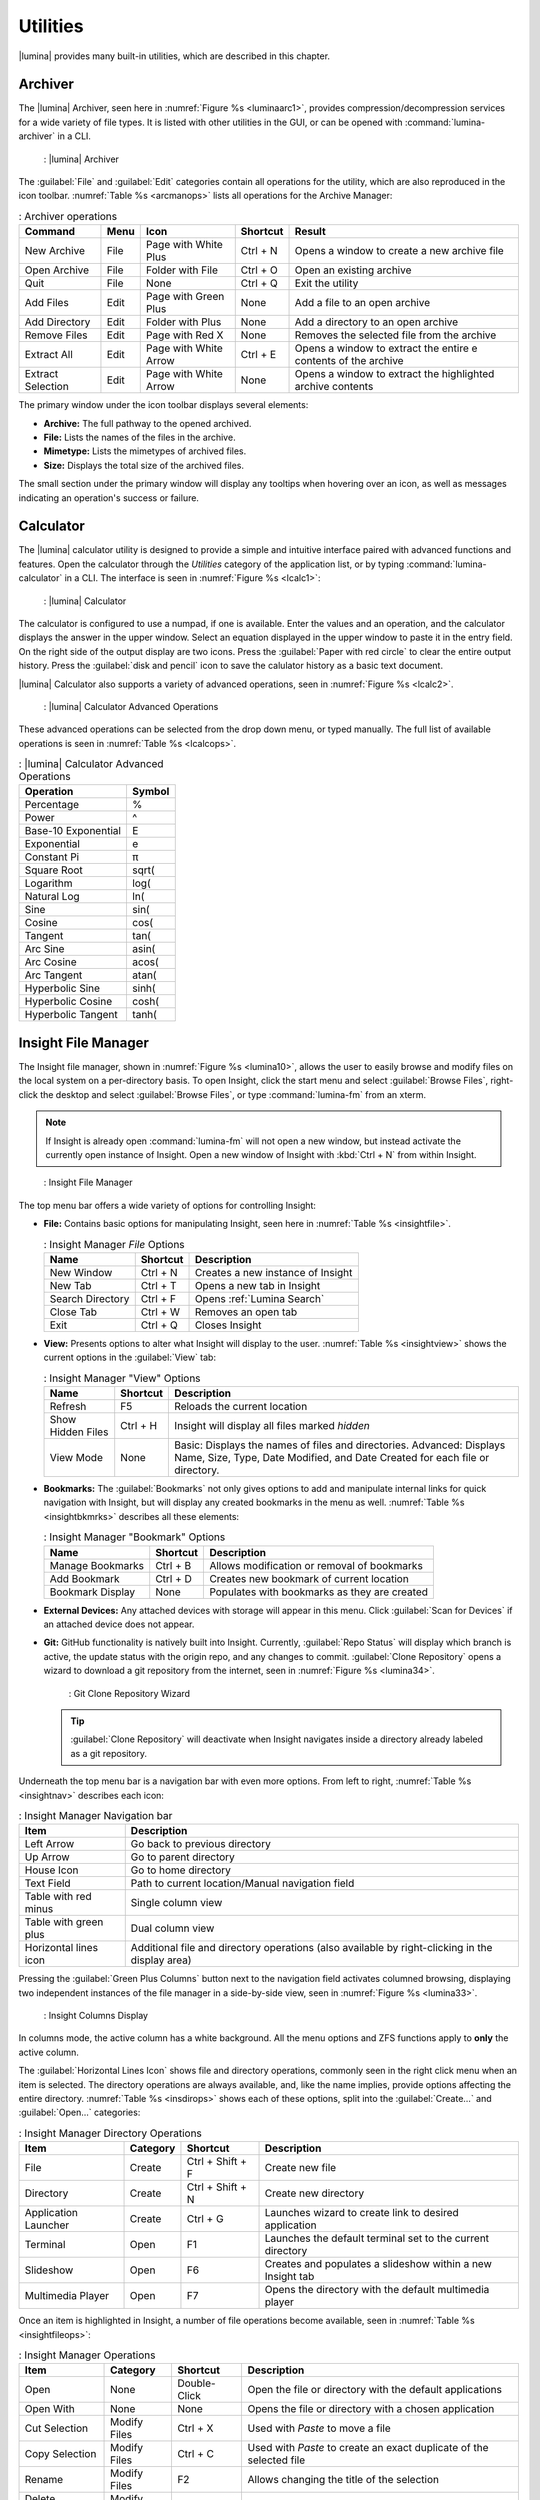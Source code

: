 .. index:: Utilities
.. _Utilities:

Utilities
*********

|lumina| provides many built-in utilities, which are described in this
chapter.

.. index:: archiver
.. _Lumina Archiver:

Archiver
========

The |lumina| Archiver, seen here in :numref:`Figure %s <luminaarc1>`,
provides compression/decompression services for a wide variety of file
types. It is listed with other utilities in the GUI, or can be opened
with :command:`lumina-archiver` in a CLI.

.. _luminaarc1:

.. figure:: images/luminaarc1.png
   :scale: 100%

   : |lumina| Archiver

The :guilabel:`File` and :guilabel:`Edit` categories contain all
operations for the utility, which are also reproduced in the icon
toolbar. :numref:`Table %s <arcmanops>` lists all operations for the
Archive Manager:

.. _arcmanops:

.. table:: : Archiver operations

   +-----------+------+-------------+----------+-----------------------+
   | Command   | Menu | Icon        | Shortcut | Result                |
   +===========+======+=============+==========+=======================+
   | New       | File | Page with   | Ctrl + N | Opens a window to     |
   | Archive   |      | White Plus  |          | create a new archive  |
   |           |      |             |          | file                  |
   +-----------+------+-------------+----------+-----------------------+
   | Open      | File | Folder with | Ctrl + O | Open an existing      |
   | Archive   |      | File        |          | archive               |
   +-----------+------+-------------+----------+-----------------------+
   | Quit      | File | None        | Ctrl + Q | Exit the utility      |
   +-----------+------+-------------+----------+-----------------------+
   | Add       | Edit | Page with   | None     | Add a file to an open |
   | Files     |      | Green Plus  |          | archive               |
   +-----------+------+-------------+----------+-----------------------+
   | Add       | Edit | Folder      | None     | Add a directory to an |
   | Directory |      | with Plus   |          | open archive          |
   +-----------+------+-------------+----------+-----------------------+
   | Remove    | Edit | Page with   | None     | Removes the selected  |
   | Files     |      | Red X       |          | file from the archive |
   +-----------+------+-------------+----------+-----------------------+
   | Extract   | Edit | Page with   | Ctrl + E | Opens a window to     |
   | All       |      | White Arrow |          | extract the entire e  |
   |           |      |             |          | contents of the       |
   |           |      |             |          | archive               |
   +-----------+------+-------------+----------+-----------------------+
   | Extract   | Edit | Page with   | None     | Opens a window to     |
   | Selection |      | White Arrow |          | extract the           |
   |           |      |             |          | highlighted archive   |
   |           |      |             |          | contents              |
   +-----------+------+-------------+----------+-----------------------+

The primary window under the icon toolbar displays several elements:

* **Archive:** The full pathway to the opened archived.
* **File:** Lists the names of the files in the archive.
* **Mimetype:** Lists the mimetypes of archived files.
* **Size:** Displays the total size of the archived files.

The small section under the primary window will display any tooltips
when hovering over an icon, as well as messages indicating an
operation's success or failure.

.. index:: calculator
.. _Lumina Calculator:

Calculator
==========

The |lumina| calculator utility is designed to provide a simple and
intuitive interface paired with advanced functions and features. Open
the calculator through the *Utilities* category of the application list,
or by typing :command:`lumina-calculator` in a CLI. The interface is
seen in :numref:`Figure %s <lcalc1>`:

.. _lcalc1:

.. figure:: images/lcalc1a.png
   :scale: 100%

   : |lumina| Calculator

The calculator is configured to use a numpad, if one is available.
Enter the values and an operation, and the calculator displays the
answer in the upper window. Select an equation displayed in the upper
window to paste it in the entry field. On the right side of the output
display are two icons. Press the :guilabel:`Paper with red circle` to
clear the entire output history. Press the :guilabel:`disk and pencil`
icon to save the calulator history as a basic text document.

|lumina| Calculator also supports a variety of advanced operations, seen
in :numref:`Figure %s <lcalc2>`.

.. _lcalc2:

.. figure:: images/lcalc2.png
   :scale: 100%

   : |lumina| Calculator Advanced Operations

These advanced operations can be selected from the drop down menu, or
typed manually. The full list of available operations is seen in
:numref:`Table %s <lcalcops>`.

.. _lcalcops:

.. table:: : |lumina| Calculator Advanced Operations

   +---------------------+--------+
   | Operation           | Symbol |
   +=====================+========+
   | Percentage          | %      |
   +---------------------+--------+
   | Power               | ^      |
   +---------------------+--------+
   | Base-10 Exponential | E      |
   +---------------------+--------+
   | Exponential         | e      |
   +---------------------+--------+
   | Constant Pi         | π      |
   +---------------------+--------+
   | Square Root         | sqrt(  |
   +---------------------+--------+
   | Logarithm           | log(   |
   +---------------------+--------+
   | Natural Log         | ln(    |
   +---------------------+--------+
   | Sine                | sin(   |
   +---------------------+--------+
   | Cosine              | cos(   |
   +---------------------+--------+
   | Tangent             | tan(   |
   +---------------------+--------+
   | Arc Sine            | asin(  |
   +---------------------+--------+
   | Arc Cosine          | acos(  |
   +---------------------+--------+
   | Arc Tangent         | atan(  |
   +---------------------+--------+
   | Hyperbolic Sine     | sinh(  |
   +---------------------+--------+
   | Hyperbolic Cosine   | cosh(  |
   +---------------------+--------+
   | Hyperbolic Tangent  | tanh(  |
   +---------------------+--------+

.. index:: file manager
.. _Insight File Manager:

Insight File Manager
====================

The Insight file manager, shown in :numref:`Figure %s <lumina10>`,
allows the user to easily browse and modify files on the local system on
a per-directory basis. To open Insight, click the start menu and select
:guilabel:`Browse Files`, right-click the desktop and select
:guilabel:`Browse Files`, or type :command:`lumina-fm` from an xterm.

.. note:: If Insight is already open :command:`lumina-fm` will not open
   a new window, but instead activate the currently open instance of
   Insight. Open a new window of Insight with :kbd:`Ctrl + N` from
   within Insight.

.. _lumina10:

.. figure:: images/lumina10b.png
   :scale: 100%

   : Insight File Manager

The top menu bar offers a wide variety of options for controlling
Insight:

* **File:** Contains basic options for manipulating Insight, seen here
  in :numref:`Table %s <insightfile>`.

  .. _insightfile:

  .. table:: : Insight Manager *File* Options

     +------------------+----------+-----------------------------------+
     | Name             | Shortcut | Description                       |
     +==================+==========+===================================+
     | New Window       | Ctrl + N | Creates a new instance of Insight |
     +------------------+----------+-----------------------------------+
     | New Tab          | Ctrl + T | Opens a new tab in Insight        |
     +------------------+----------+-----------------------------------+
     | Search Directory | Ctrl + F | Opens :ref:`Lumina Search`        |
     +------------------+----------+-----------------------------------+
     | Close Tab        | Ctrl + W | Removes an open tab               |
     +------------------+----------+-----------------------------------+
     | Exit             | Ctrl + Q | Closes Insight                    |
     +------------------+----------+-----------------------------------+

* **View:** Presents options to alter what Insight will display to the
  user. :numref:`Table %s <insightview>` shows the current options in
  the :guilabel:`View` tab:

  .. _insightview:

  .. table:: : Insight Manager "View" Options

     +-------------+----------+----------------------------------------+
     | Name        | Shortcut | Description                            |
     +=============+==========+========================================+
     | Refresh     | F5       | Reloads the current location           |
     +-------------+----------+----------------------------------------+
     | Show Hidden | Ctrl + H | Insight will display all files marked  |
     | Files       |          | *hidden*                               |
     +-------------+----------+----------------------------------------+
     | View Mode   | None     | Basic: Displays the names of files and |
     |             |          | directories.                           |
     |             |          | Advanced: Displays Name, Size, Type,   |
     |             |          | Date Modified, and Date Created for    |
     |             |          | each file or directory.                |
     +-------------+----------+----------------------------------------+

* **Bookmarks:** The :guilabel:`Bookmarks` not only gives options to
  add and manipulate internal links for quick navigation with Insight,
  but will display any created bookmarks in the menu as well.
  :numref:`Table %s <insightbkmrks>` describes all these elements:

  .. _insightbkmrks:

  .. table:: : Insight Manager "Bookmark" Options

     +------------------+----------+--------------------------+
     | Name             | Shortcut | Description              |
     +==================+==========+==========================+
     | Manage Bookmarks | Ctrl + B | Allows modification      |
     |                  |          | or removal of bookmarks  |
     +------------------+----------+--------------------------+
     | Add Bookmark     | Ctrl + D | Creates new bookmark of  |
     |                  |          | current location         |
     +------------------+----------+--------------------------+
     | Bookmark Display | None     | Populates with bookmarks |
     |                  |          | as they are created      |
     +------------------+----------+--------------------------+

* **External Devices:** Any attached devices with storage will appear
  in this menu. Click :guilabel:`Scan for Devices` if an attached device
  does not appear.

* **Git:** GitHub functionality is natively built into Insight.
  Currently, :guilabel:`Repo Status` will display which branch is
  active, the update status with the origin repo, and any changes to
  commit. :guilabel:`Clone Repository` opens a wizard to download a git
  repository from the internet, seen in :numref:`Figure %s <lumina34>`.

  .. _lumina34:

  .. figure:: images/lumina34.png

     : Git Clone Repository Wizard

  .. tip:: :guilabel:`Clone Repository` will deactivate when Insight
     navigates inside a directory already labeled as a git repository.

Underneath the top menu bar is a navigation bar with even more options.
From left to right, :numref:`Table %s <insightnav>` describes each icon:

.. _insightnav:

.. table:: : Insight Manager Navigation bar

   +------------+--------------------------------------------------+
   | Item       | Description                                      |
   +============+==================================================+
   | Left Arrow | Go back to previous directory                    |
   +------------+--------------------------------------------------+
   | Up Arrow   | Go to parent directory                           |
   +------------+--------------------------------------------------+
   | House Icon | Go to home directory                             |
   +------------+--------------------------------------------------+
   | Text Field | Path to current location/Manual navigation field |
   +------------+--------------------------------------------------+
   | Table with | Single column view                               |
   | red minus  |                                                  |
   +------------+--------------------------------------------------+
   | Table with | Dual column view                                 |
   | green plus |                                                  |
   +------------+--------------------------------------------------+
   | Horizontal | Additional file and directory operations (also   |
   | lines icon | available by right-clicking in the display area) |
   +------------+--------------------------------------------------+

Pressing the :guilabel:`Green Plus Columns` button next to the
navigation field activates columned browsing, displaying two independent
instances of the file manager in a side-by-side view, seen in
:numref:`Figure %s <lumina33>`.

.. _lumina33:

.. figure:: images/lumina33.png

   : Insight Columns Display

In columns mode, the active column has a white background. All the menu
options and ZFS functions apply to **only** the active column.

The :guilabel:`Horizontal Lines Icon` shows file and directory
operations, commonly seen in the right click menu when an item is
selected. The directory operations are always available, and, like the
name implies, provide options affecting the entire directory.
:numref:`Table %s <insdirops>` shows each of these options, split into
the :guilabel:`Create...` and :guilabel:`Open...` categories:

.. _insdirops:

.. table:: : Insight Manager Directory Operations

   +-------------+----------+-----------+-----------------------+
   | Item        | Category | Shortcut  | Description           |
   +=============+==========+===========+=======================+
   | File        | Create   | Ctrl +    | Create new file       |
   |             |          | Shift + F |                       |
   +-------------+----------+-----------+-----------------------+
   | Directory   | Create   | Ctrl +    | Create new directory  |
   |             |          | Shift + N |                       |
   +-------------+----------+-----------+-----------------------+
   | Application | Create   | Ctrl + G  | Launches wizard to    |
   | Launcher    |          |           | create link to        |
   |             |          |           | desired application   |
   +-------------+----------+-----------+-----------------------+
   | Terminal    | Open     | F1        | Launches the default  |
   |             |          |           | terminal set to the   |
   |             |          |           | current directory     |
   +-------------+----------+-----------+-----------------------+
   | Slideshow   | Open     | F6        | Creates and populates |
   |             |          |           | a slideshow within a  |
   |             |          |           | new Insight tab       |
   +-------------+----------+-----------+-----------------------+
   | Multimedia  | Open     | F7        | Opens the directory   |
   | Player      |          |           | with the default      |
   |             |          |           | multimedia player     |
   +-------------+----------+-----------+-----------------------+

Once an item is highlighted in Insight, a number of file operations
become available, seen in :numref:`Table %s <insightfileops>`:

.. _insightfileops:

.. table:: : Insight Manager Operations

   +------------+----------+--------------+-------------------------+
   | Item       | Category | Shortcut     | Description             |
   +============+==========+==============+=========================+
   | Open       | None     | Double-Click | Open the file or        |
   |            |          |              | directory with the      |
   |            |          |              | default applications    |
   +------------+----------+--------------+-------------------------+
   | Open With  | None     | None         | Opens the file or       |
   |            |          |              | directory with a        |
   |            |          |              | chosen application      |
   +------------+----------+--------------+-------------------------+
   | Cut        | Modify   | Ctrl + X     | Used with *Paste* to    |
   | Selection  | Files    |              | move a file             |
   +------------+----------+--------------+-------------------------+
   | Copy       | Modify   | Ctrl + C     | Used with *Paste* to    |
   | Selection  | Files    |              | create an exact         |
   |            |          |              | duplicate of the        |
   |            |          |              | selected file           |
   +------------+----------+--------------+-------------------------+
   | Rename     | Modify   | F2           | Allows changing the     |
   |            | Files    |              | title of the selection  |
   +------------+----------+--------------+-------------------------+
   | Delete     | Modify   | Del          | Removes the selection   |
   | Selection  | Files    |              | from the system         |
   +------------+----------+--------------+-------------------------+
   | Checksums  | View     | None         | Displays the file's     |
   |            | Files    |              | checksum                |
   +------------+----------+--------------+-------------------------+
   | Properties | View     | None         | Displays the file       |
   |            | Files    |              | information of the      |
   |            |          |              | selection               |
   +------------+----------+--------------+-------------------------+
   | Paste      | None     | Ctrl + V     | Used with *Cut* or      |
   |            |          |              | *Copy* to move or clone |
   |            |          |              | files and directories   |
   +------------+----------+--------------+-------------------------+

The final element to the upper Insight menus, if configured, is the ZFS
snapshot bar, seen as the long blue line in :ref:`Insight <lumina10>`.
If the system is formatted with ZFS and snapshots of the current
directory are available, this bar allows the user to view the current
directory from previous snapshots. In other words, the user can see past
instances of the directory, as long as ZFS is configured to take
periodic snapshots.

Snapshots are organized with oldest to newest snapshots displayed on the
line from left to right. The text box on the left side of the blue line
shows the active snapshot. Click the text box to view the other
snapshots and choose which snapshots to activate. A slider also exists
which can be used to move the directory back and forward in time,
according to the saved snapshots. The left and right arrows can also be
used for this function.

Underneath the viewing area of Insight are :guilabel:`Magnifying Glass`
icons, used to increase or decrease the size of the objects to display.
Also, the bottom left corner will display tooltips about the highlighted
object or other relevant information.

.. index:: File Information
.. _File Information:

File Information
================

The :command:`lumina-fileinfo` utility is used to open a graphical
window summarizing the size, permissions and ownership, creation time,
and last modification time of the specified file or directory. In the
example shown in in :numref:`Figure %s <file1>`, the user has typed
:command:`lumina-fileinfo Downloads` from a terminal window to view
the file information of their :file:`~/Downloads` directory.

.. _file1:

.. figure:: images/file1a.png
   :scale: 100%

   : Sample File Information

.. index:: Information
.. _Information:

Information
===========

This utility provides information about the installed version of
|lumina|, as well as the license, acknowledgements, and project links.
To launch this utility, right-click the desktop and select
:menuselection:`Preferences --> About Lumina`, click
:menuselection:`Start Menu --> Question Mark icon` in
:guilabel:`Preferences`, or type :command:`lumina-info` in a terminal
window. An example is shown in :numref:`Figure %s <about1>`.

.. _about1:

.. figure:: images/about1c.png
   :scale: 100%

   : About |lumina|

The :guilabel:`General` tab contains a variety of information:

* **Desktop Version:** Indicates the version of |lumina|.

* **OS Build:** Indicates the operating system used to build this
  version of |lumina|.

* **Qt Version:** Click :guilabel:`View Information` to display the QT
  version and its license.

* **Lumina Website:** Click :guilabel:`Lumina Website` to open
  `<http://lumina-desktop.org/>`_ in the default web browser.

* **Ask the Community:** Click :guilabel:`Ask the Community` to open
  `<https://webchat.freenode.net/?channels=%23lumina-desktop>`_, a
  chat channel dedicated to |lumina| with many friendly and helpful
  users.

* **Source Repository:** Click :guilabel:`Source Repository` to open
  `<https://github.com/trueos/lumina>`_ in the default web browser.

* **Report a Bug:** Click :guilabel:`Bug Reports` to open
  `<https://bugs.pcbsd.org/projects/pcbsd>`_ in the default web browser.
  Refer to :ref:`Report a Bug` for instructions on how to submit a bug
  report.

The :guilabel:`License` tab contains the license text for |lumina|.
|lumina| is licensed under a
`3-clause BSD license <https://github.com/trueos/lumina/blob/master/LICENSE>`_.

The :guilabel:`Acknowledgements` tab contains a few elements:

* **Project Lead:** The name of the Project's lead developer. Click the
  name to open his or her profile on GitHub in the default web browser.

* **Contributors:** Click :guilabel:`Open in web browser` link to open
  `<https://github.com/trueos/lumina/graphs/contributors>`_.

* **Sponsors:** lists the official sponsors of the |lumina| Project.

.. index:: application launcher
.. _Open:

Open
====

To open a file, directory, or URL from the command line, type
:command:`lumina-open` followed by the full path to the file or the URL.
This utility will look for an appropriate application to use to open the
specified file or URL. If there is no default application registered for
the input type, a small dialog will prompt the user to select which
application to use, and optionally set it as the default application for
this file type. As seen in the example shown in
:numref:`Figure %s <lumina11>`, this dialog organizes the available
applications into three types:

.. _lumina11:

.. figure:: images/lumina11b.png
   :scale: 100%

   : |lumina| Open

* **Preferred:** These applications register their Mime type with the
  system and can open that type of file. Also included are any
  applications used to open this type of file before, as it keeps track
  of the last three applications used for that file type.

* **Available:** Displays all the applications installed on the system,
  organized by category and name.

* **Custom:** The user can manually type in the binary name or path of
  the application to use. A search button is also available for the
  user to graphically search the system for the binary. Whenever text
  is entered, a check is performed to determine if it is a valid
  binary, changing the icon to a :guilabel:`green checkmark` or
  :guilabel:`red X` as appropriate.

.. index:: screenshot
.. _Screenshot:

Screenshot
==========

This utility can be used to take screenshots of the desktop or selected
window and save them as PNG image files. To launch this utility, click
the start menu and select
:menuselection:`Browse Applications --> Utility --> Lumina Screenshot`,
right-click the desktop and select
:menuselection:`Applications --> Utility --> Lumina Screenshot`, type
:command:`lumina-screenshot` from a terminal window, or press
:kbd:`Print Screen`.

The utility opens with the *View* tab open by default, as seen in
:numref:`Figure %s <lumina25>`.

.. _lumina25:

.. figure:: images/lumina25c.png
   :scale: 100%

   : Lumina Screenshot with *View* tab open.

The top menu bar contains several common options, while the tabs contain
configuration options for screenshots. :numref:`Table %s <lssmo>` lists
the options in this top menu bar:

.. _lssmo:
.. table:: : Lumina Screenshot menu options

   +---------+----------+----------------------------------------------+
   | Option  | Shortcut | Description                                  |
   +=========+==========+==============================================+
   | Capture | Ctrl + N | Take a screenshot.                           |
   +---------+----------+----------------------------------------------+
   | Save As | Ctrl + S | Open the *Save Screenshot* window to name    |
   |         |          | and save the new screenshot.                 |
   +---------+----------+----------------------------------------------+
   | Quick   | None     | Saves the screenshot to :file:`/Pictures` in |
   | Save    |          | the format                                   |
   |         |          | *Screenshot-yr-mth-dy-hr-min-sec.png*. An    |
   |         |          | *Open With* window appears for the user to   |
   |         |          | view the screenshot.                         |
   +---------+----------+----------------------------------------------+
   | Close   | Esc      | Closes **lumina-screenshot**.                |
   +---------+----------+----------------------------------------------+

Underneath the top menu bar are tabs for viewing and configuring
screenshots.

The *View* tab displays the most recent screenshot. Adjust the slider
on the left to zoom in or out on the screenshot. Click and drag anywhere
on the screenshot to designate an area to crop. Click again to remove
the highlighted area. When satisfied, click :guilabel:`Crop` to remove
everything from the screenshot outside the highlighted area. Click
:guilabel:`Open With...` to quicksave the screenshot and designate an
application to view or further manipulate the screenshot.

Use the settings tab to configure how a screenshot is taken.

:numref:`Figure %s <lumina39>` shows the *Settings* tab, while
:numref:`Table %s <lscrnshtmn>` lists all options for configuring
screenshots:

.. _lumina39:

.. figure:: images/lumina39.png
   :scale: 100%

   : Lumina Screenshot with *Settings* tab open.

.. _lscrnshtmn:

.. table:: : Lumina Screenshot UI Options

   +-----------------+-------------------------------------------------+
   | Option          | Description                                     |
   +=================+=================================================+
   | Entire Session  | Captures the entire screen.                     |
   +-----------------+-------------------------------------------------+
   | Single Screen   | For multi-monitor setups. The screen number     |
   |                 | can be selected for the screenshot.             |
   +-----------------+-------------------------------------------------+
   | Single Window   | Captures a selected window. With this selected, |
   |                 | click :guilabel:`Capture`, and click the        |
   |                 | desired window. The :guilabel:`Include Borders` |
   |                 | checkbox is used to determine if the utility    |
   |                 | takes a screenshot of the window with its       |
   |                 | border frame.                                   |
   +-----------------+-------------------------------------------------+
   | Delay           | Choose the number of seconds to delay the       |
   |                 | screen capture after pressing                   |
   |                 | :guilabel:`Capture`.                            |
   +-----------------+-------------------------------------------------+
   | Show warnings   | Check this box to have the utility provide a    |
   |                 | popup prompt when closing without saving the    |
   |                 | screenshot.                                     |
   +-----------------+-------------------------------------------------+

.. index:: search
.. _Lumina Search:

|lumina| Search
===============

|lumina| Search provides options to find and launch applications or to
quickly search for files and directories. The ***** wildcard can be used
in the search terms and the search will include hidden files if the
search term starts with a dot (**.**).

To start this utility, type :command:`lumina-search`, press
:kbd:`Alt + F2`, or go to the start menu and press
:menuselection:`Browse Applications --> Utility --> Lumina Search`.
:numref:`Figure %s <lumina13>` shows a screenshot of this utility.

.. _lumina13:

.. figure:: images/lumina13b.png
   :scale: 100%

   : Search for Applications

To open an application, begin to type its name into the search field
(selected by default). The box below the selected
:guilabel:`Applications` button displays any matching application names.
To open an application, select the desired application and click
:guilabel:`Launch Item`.

Click :guilabel:`Files or Directories` to change the screen slightly,
as seen in :numref:`Figure %s <lumina26>`.

.. _lumina26:

.. figure:: images/lumina26.png
   :scale: 100%

   : Search for Files

By default, a :guilabel:`Files or Directories` search is limited to the
user's home directory, as indicated by the :guilabel:`Search: ~` at the
bottom of the screen. :guilabel:`Smart: Off` indicates every
subdirectory is included in the search, with no exlusions. Once
subdirectories have been added to the exclusion list, :guilabel:`Smart:`
switches to :guilabel:`On`, and the excluded subdirectories are shown on
the :guilabel:`Search:` section of the menu. To add more search
directories or to exclude subdirectories, click the :guilabel:`wrench`
to see the screen shown in :numref:`Figure %s <lumina14>`.

.. _lumina14:

.. figure:: images/lumina14a.png
   :scale: 100%

   : Search Configuration

Click the :guilabel:`blue folder` icon to change the starting search
directory. For example, select :guilabel:`Computer`, then
:guilabel:`/` from the :guilabel:`Select Search Directory` screen to
search the entire contents of the computer. Click :guilabel:`+` to add
directories to an exclusion list for searching. Delete an exclusion by
highlighting its entry and clicking :guilabel:`-`. The
:guilabel:`Save as Defaults` option is selected by default. Uncheck
this option to return the all customized search settings back to their
defaults after closing the menu.

.. index:: textedit
.. _Lumina Text Editor:

Text Editor
===========

The :command:`lumina-textedit` utility is a plaintext editor with a
number of basic options. :numref:`Figure %s: <lumina23>`
shows the editor with no file opened.

.. note:: Typing :command:`lte` in the command line will also open the
   |lumina| Text Editor.

.. _lumina23:

.. figure:: images/lumina23.png
   :scale: 100%

   : |lumina| Text Edit

Clicking :guilabel:`File` presents options to create *New File*,
*Open File*, *Close File*, *Save file*, *Save File As*, and *Close*.
Click :guilabel:`Edit` to open options to *Find* and *Replace*, also
usable with :kbd:`Ctrl-F` and :kbd:`Ctrl-R`, respectively. The
:guilabel:`View` tab can be used to alter *Syntax Highlighting*,
*Line Numbers*, *Wrap Lines*, and *Customize Colors*. By default,
brackets are highlighted, lines are numbered, and words wrap dynamically
with the edge of the window. Additionally, selecting
:guilabel:`Customize Colors` gives the option to alter all the default
text and highlight colors, as seen in :numref:`Figure %s <lumina32>`.

.. _lumina32:

.. figure:: images/lumina32.png
   :scale: 100%

   : Customize Colors

.. index:: Xconfig
.. _Xconfig:

Xconfig
=======

The :command:`lumina-xconfig` utility is a graphical front-end to the
:command:`xrandr` command line utility. It provides the ability to probe
and manage any number of attached monitors. To start this utility,
right-click the desktop and select
:menuselection:`Preferences --> Display` or type
:command:`lumina-xconfig` from a terminal window. This opens a screen
similar to the one shown in :numref:`Figure %s <lumina15>`.

.. _lumina15:

.. figure:: images/lumina15a.png
   :scale: 100%

   : Configuring Monitors

In this example, two display inputs are attached to the system and their
current screen resolutions are displayed. If the display input supports
multiple resolutions, these all appear in the :guilabel:`Resolution`
drop-down menu to select a different resolution.

If another display input is attached, the :guilabel:`Add Screen` tab is
activated in order to configure the new input's resolution.
Additionally, the user can choose to make the new input the system
default.
